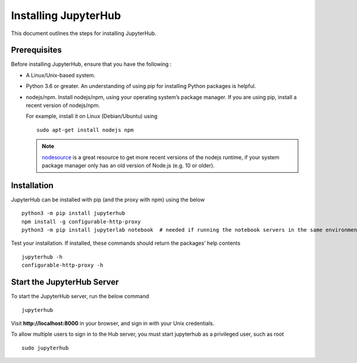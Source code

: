 Installing JupyterHub
==================

This document outlines the steps for installing JupyterHub.

Prerequisites
-------------

Before installing JupyterHub, ensure that you have the following :

* A Linux/Unix-based system.
* Python 3.6 or greater. An understanding of using pip for installing Python packages is helpful.
* nodejs/npm. Install nodejs/npm, using your operating system’s package manager. If you are using pip, install a recent version of nodejs/npm. 

  For example, install it on Linux (Debian/Ubuntu) using 
  ::

    sudo apt-get install nodejs npm

  .. Note:: `nodesource <https://github.com/nodesource/distributions#table-of-contents>`_ is a great resource to get more recent versions of the nodejs runtime, if your system package manager only has an old version of Node.js (e.g. 10 or older).

Installation
------------

JupyterHub can be installed with pip (and the proxy with npm) using the below
::

 python3 -m pip install jupyterhub
 npm install -g configurable-http-proxy
 python3 -m pip install jupyterlab notebook  # needed if running the notebook servers in the same environment


Test your installation. If installed, these commands should return the packages’ help contents 
::

 jupyterhub -h
 configurable-http-proxy -h


Start the JupyterHub Server
-----------------------

To start the JupyterHub server, run the below command
::

 jupyterhub

Visit **http://localhost:8000** in your browser, and sign in with your Unix credentials.

To allow multiple users to sign in to the Hub server, you must start jupyterhub as a privileged user, such as root
::

 sudo jupyterhub
